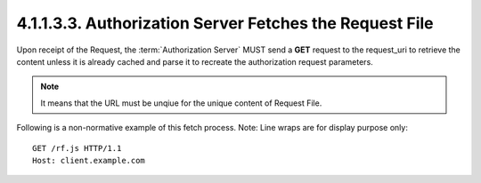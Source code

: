 4.1.1.3.3.  Authorization Server Fetches the Request File
############################################################


Upon receipt of the Request, 
the :term:`Authorization Server` MUST send a **GET** request to the request_uri to retrieve the content 
unless it is already cached and parse it to recreate the authorization request parameters.

.. note::

    It means that the URL must be unqiue for the unique content of Request File.

Following is a non-normative example of this fetch process. Note: Line wraps are for display purpose only:

::

   GET /rf.js HTTP/1.1
   Host: client.example.com



